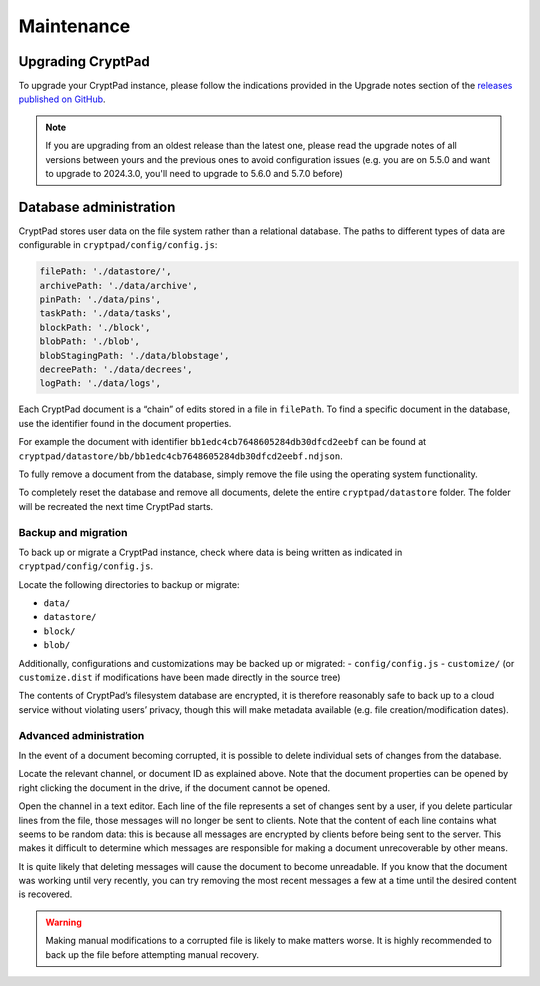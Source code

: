 Maintenance
===========

Upgrading CryptPad
------------------

To upgrade your CryptPad instance, please follow the indications provided in the Upgrade notes section of the `releases published on GitHub <https://github.com/cryptpad/cryptpad/releases>`__.

.. note::
    If you are upgrading from an oldest release than the latest one, please read the upgrade notes of all versions between yours and the previous ones to avoid configuration issues (e.g. you are on 5.5.0 and want to upgrade to 2024.3.0, you'll need to upgrade to 5.6.0 and 5.7.0 before)

.. _admin_database:

Database administration
-----------------------

CryptPad stores user data on the file system rather than a relational database. The paths to different types of data are configurable in ``cryptpad/config/config.js``:

.. code:: javascript

   filePath: './datastore/',
   archivePath: './data/archive',
   pinPath: './data/pins',
   taskPath: './data/tasks',
   blockPath: './block',
   blobPath: './blob',
   blobStagingPath: './data/blobstage',
   decreePath: './data/decrees',
   logPath: './data/logs',

Each CryptPad document is a “chain” of edits stored in a file in ``filePath``. To find a specific document in the database, use the identifier found in the document properties.

For example the document with identifier ``bb1edc4cb7648605284db30dfcd2eebf`` can be found at ``cryptpad/datastore/bb/bb1edc4cb7648605284db30dfcd2eebf.ndjson``.

To fully remove a document from the database, simply remove the file using the operating system functionality.

To completely reset the database and remove all documents, delete the entire ``cryptpad/datastore`` folder. The folder will be recreated the next time CryptPad starts.

Backup and migration
~~~~~~~~~~~~~~~~~~~~

To back up or migrate a CryptPad instance, check where data is being written as indicated in ``cryptpad/config/config.js``.

Locate the following directories to backup or migrate:

-  ``data/``
-  ``datastore/``
-  ``block/``
-  ``blob/``

Additionally, configurations and customizations may be backed up or migrated: - ``config/config.js`` - ``customize/`` (or ``customize.dist`` if modifications have been made directly in the source tree)

The contents of CryptPad’s filesystem database are encrypted, it is therefore reasonably safe to back up to a cloud service without violating users’ privacy, though this will make metadata available (e.g. file creation/modification dates).

Advanced administration
~~~~~~~~~~~~~~~~~~~~~~~

In the event of a document becoming corrupted, it is possible to delete individual sets of changes from the database.

Locate the relevant channel, or document ID as explained above. Note that the document properties can be opened by right clicking the document in the drive, if the document cannot be opened.

Open the channel in a text editor. Each line of the file represents a set of changes sent by a user, if you delete particular lines from the file, those messages will no longer be sent to clients. Note that the content of each line contains what seems to be random data: this is because all messages are encrypted by clients before being sent to the server. This makes it difficult to determine which messages are responsible for making a document unrecoverable by other means.

It is quite likely that deleting messages will cause the document to become unreadable. If you know that the document was working until very recently, you can try removing the most recent messages a few at a time until the desired content is recovered.

.. warning::

   Making manual modifications to a corrupted file is likely to make matters worse. It is highly recommended to back up the file before attempting manual recovery.
